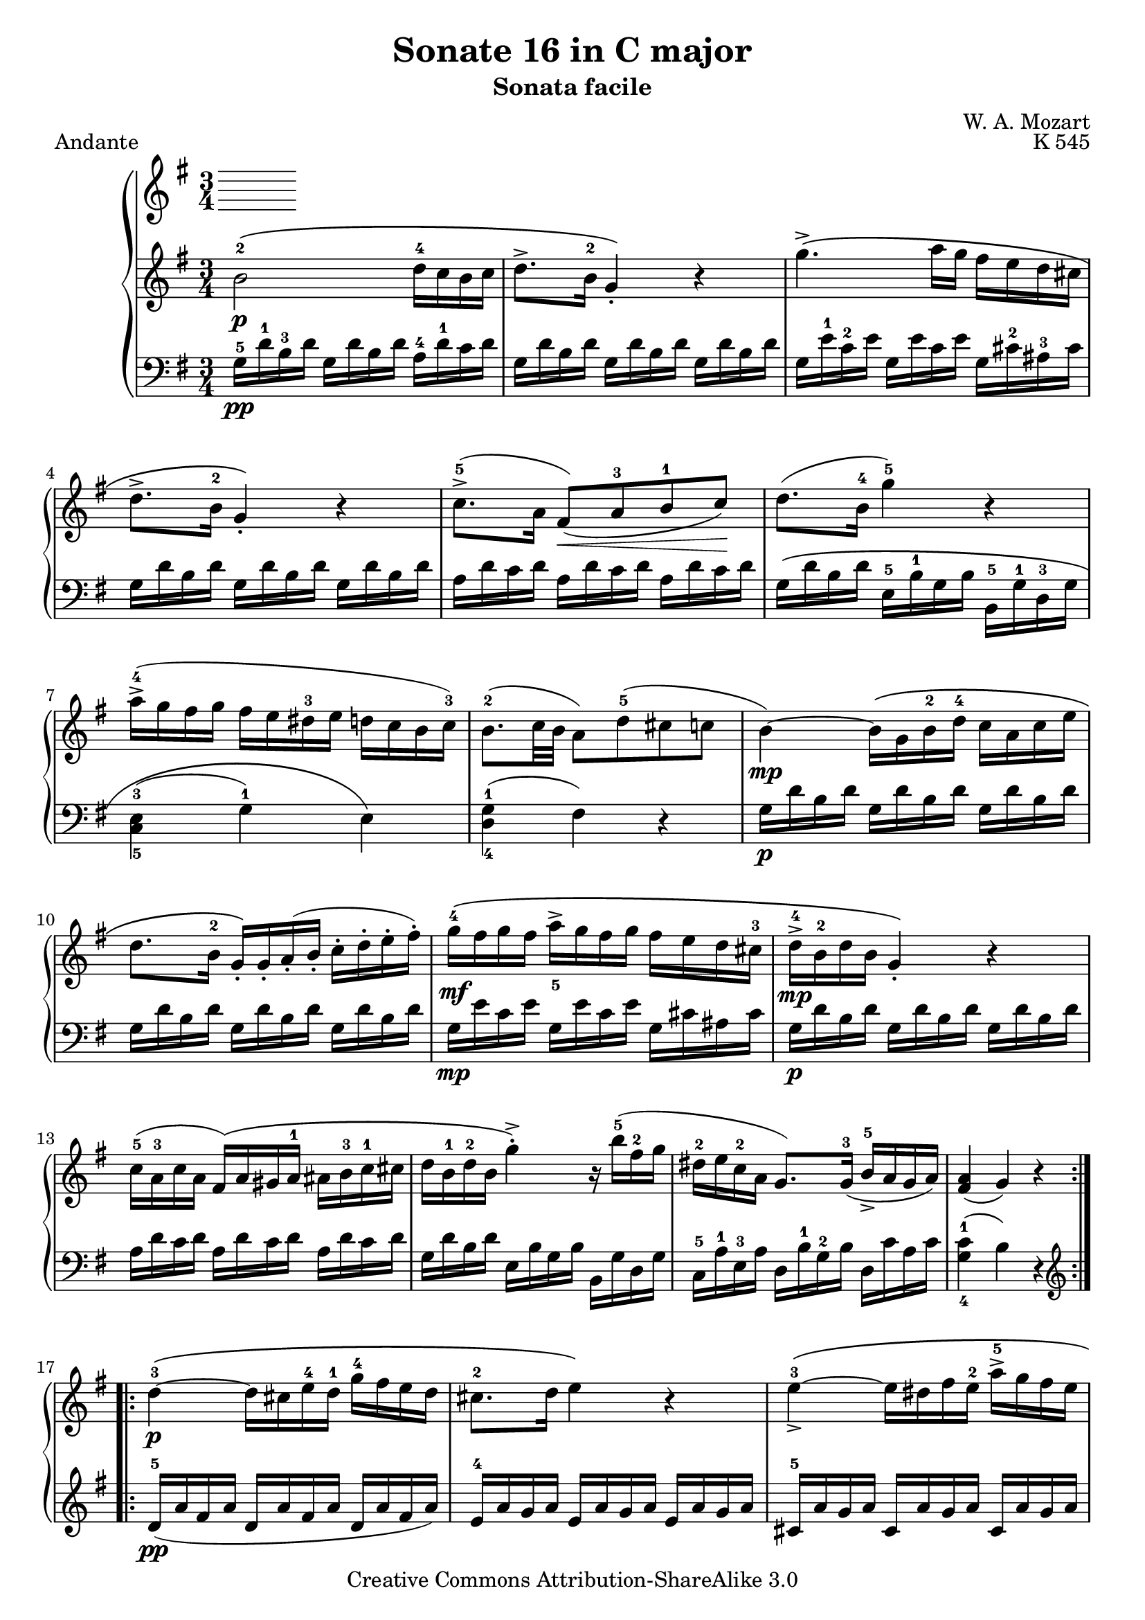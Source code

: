 \version "2.10.25"

\header {
  title = "Sonate 16 in C major"
  subtitle = "Sonata facile"
  composer = "W. A. Mozart"
  opus = "K 545"
  piece = "Andante"
  mutopiatitle = "Sonata Facile - Second movement"
  mutopiacomposer = "MozartWA"
  mutopiainstrument = "Piano"
  style = "Classical"
  copyright = "Creative Commons Attribution-ShareAlike 3.0"
  source = "IMSLP"
  maintainer = "Alejandro Sierra"
  maintainerEmail = "algsierra@gmail.com"
 footer = "Mutopia-2007/07/22-1007"
 tagline = \markup { \override #'(box-padding . 1.0) \override #'(baseline-skip . 2.7) \box \center-align { \small \line { Sheet music from \with-url #"http://www.MutopiaProject.org" \line { \teeny www. \hspace #-1.0 MutopiaProject \hspace #-1.0 \teeny .org \hspace #0.5 } • \hspace #0.5 \italic Free to download, with the \italic freedom to distribute, modify and perform. } \line { \small \line { Typeset using \with-url #"http://www.LilyPond.org" \line { \teeny www. \hspace #-1.0 LilyPond \hspace #-1.0 \teeny .org } by \maintainer \hspace #-1.0 . \hspace #0.5 Copyright © 2007. \hspace #0.5 Reference: \footer } } \line { \teeny \line { Licensed under the Creative Commons Attribution-ShareAlike 3.0 (Unported) License, for details see: \hspace #-0.5 \with-url #"http://creativecommons.org/licenses/by-sa/3.0" http://creativecommons.org/licenses/by-sa/3.0 } } } }
}
  
%{ Abreviations
  Suffixes rh = right hand
           lh = left hand
  Prefixes pt = principal theme
           st = secondary theme
           cl = close
           dv = development
           cd = coda
           mt = middle theme
%}

#(define afterGraceFraction (cons 15 16))

%%% Right Hand

ptrh = \relative c'' { 
  b2-2\p\( d16-4 c b c
  d8.-> b16-2 g4-.\) r4
  g'4.->\(  a16 g fis e d cis

  d8.-> b16-2 g4-.\) r4
  c8.-5->( a16  fis8)(\< a-3 b-1 c)\!  
  d8.( b16-4 g'4-5) r4

  a16->-4( g fis g   fis e dis-3 e  d c b c-3)
  b8.-2( c32 b  a8) d-5( cis c
  b4\mp) ~  b16\( g b-2 d-4  c a c e
}

ptendrh = \relative c'' { 
  d8. b16-2 g-.\) g-. a-.( b-.  c-. d-. e-. fis-.)
  g-4\mf\( fis g fis a_5-> g fis g fis e d cis-3
  d->-4\mp b-2 d b g4-.\) r4

  c16-5( a-3 c a fis)\( a gis a-1  ais b-3 c-1 cis
  d b-1 d-2 b g'4-.->\) r16 b-5( fis-2 g 
  dis-2 e c-2 a  g8.) g16-3(  b-5-> a g a)
}

ptlastrh = \relative c'' { 
  <a fis>4( g) r
}


ptbrh = \relative c'' { 
  d4-3\p\( ~  d16 cis e-4 d-1  g-4 fis e d
  cis8.-2 d16 e4\) r
  e-3_>\( ~ e16 dis fis e-2  a->-5 g fis e

  d8.-2\) e16 fis4 r
  fis_>( ~ fis16 e g e  b'->-5 a g fis)
  e4_>-1( ~ e16 dis fis e a g fis e)

  e d d8  d16 a d fis <fis c> e d e
  <e-4 cis-2>4->( d16-1\p)\( dis e dis fis e d c
  b4-2\p ~ b16 g b d c a c e\)
}

strh = \relative c'' { 
  bes4-2\p ~ bes16\( a c bes bes a g fis
  g8.-1 bes16-3 d4-.-5\) r
  d-3 ~ d16\( cis ees d  d-4 c bes a
  
  bes8.-1 d16-3 g4-.-5\) r
  f-1 ~ f16\( a-3 c-5 bes a g f ees-2
  d4 ~ d16 g-2 bes-4 a g f ees-3 d

  b-1 c ees-3 g  bes,8.-2\mp\)  bes16( d c bes c)
  <c a>4\( bes16-2 a c-3 bes d c ees-3 d-1
  f4\) ~ f16\( aes-4 g f-1 ees-4 d c b

  c8. ees16-3 g4\) r
  g-3 ~ g16( fis a g bes-5 cis,-1 bes' cis,)
  cis4-2( d r)

  ees-2-> ~ ees16\( c a'-4 fis-2 c'-5 a-2 ees'-5 fis,-1
  d'4-5\) ~ d16( a-3 bes fis-2 g-4 cis,-2 d-3 bes-4)
  bes-2->( a c-3 ees-5  g,8.-1\p) g16-2( bes-4 a g a)

  <fis-2 a-4>4\(  g16 fis g gis  a gis a ais\)
}

cdrh = \relative c'' {
  g16-3\p\( fis a-4 g-1  b-3 a c-4 b-1  d-3 c-2 e-4 d-1
  f4.-3\mf  g16 a g f e d
  dis4 e\) r16  g\mf\( fis e
  
  d b a-2 e'-5  g,8.-1\p\) g16-3( <fis-2 b-5>-> a g a)
  g\(\< fis a g  b a c b  d c e d\!
  f4.\f  g16 a g f e d
  e4-.\) fis-.->  g-.->

  g,4.-3\mf(  a32 g fis g  <fis b>8 a)
  g16-3 d b' b  b g d' d  d b a b
  g-2 d b' b  b g d' d  d b a b
  g8 r8 <g b,> r8 r4
  
}



%%% Left Hand

ptlh = \relative c' {
  \clef bass
  g16-5\pp d'-1 b-3 d  g, d' b d  a-4 d-1 c d
  \repeat unfold 3 { g, d' b d }
  g, e'-1 c-2 e    g, e' c e    g, cis-2 ais-3 cis

  \repeat unfold 3 { g d' b d }
  \repeat unfold 3 { a d c d }
  g,\( d' b d   e,-5 b'-1 g b  b,-5 g'-1 d-3 g

  <c,-5 e-3>4( g'-1) e\)
  <d-4 g-1>4( fis) r
  g16\p d' b d g, d' b d  g, d' b d
}

ptendlh = \relative c' {
  \repeat unfold 3 { g d' b d }
  g,\mp e' c e  g, e' c e   g, cis ais cis
  g\p d' b d \repeat unfold 2 { g, d' b d }

  \repeat unfold 3 { a d c d }
  g, d' b d   e, b' g b  b, g' d g
  c,-5 a'-1 e-3 a  d, b'-1 g-2 b  d, c' a c  
}

ptlastlh = \relative c' {
  <c-1 g-4>4( b) r
}

ptblh = \relative c' {
  \clef treble 
  d16-\pp-5( a' fis a  d,16 a' fis a  d,16 a' fis a )
  e-4 a g a  \repeat unfold 2 { e a g a }
  cis,-5 a' g a  \repeat unfold 2 { cis, a' g a }

  d,-4 a'-1 fis-2 a  cis,-5 a' d, a'  b,-5 g'-1 d-3 g
  a,-5 fis'-1 d-2 fis  g,-5 e'-1 cis-2 e  fis,-5 d'-1 a-3 d
  b-5 g' e g a,-5 fis' dis fis g, e' b e 
  
  a,->-5\mf fis' d fis  a, fis' d fis  a, g' d g
  <d g>4 fis r
  \clef bass
  g,16 d' b d  g, d' b d  a d c d
}

stlh = \relative c' {
  \clef bass
  g16-4 d' bes d   g, d' bes d   g,-5 ees' bes ees
  \repeat unfold 3 { g, d' bes d }
  \repeat unfold 3 { fis, d' a d }

  g,-4 d' bes d   g, d' bes d   g,-5 ees' bes ees 
  \repeat unfold 3 { a,-5 f' c f }
  bes,-4 f' d f  g, d' bes d  d, bes' f bes

  ees,-5 c' g c  f,-5\p d' bes d  f, ees' a, ees'
  <ees bes>4 d r4
  aes16-5 f' c f  g, d' b d  f, d' g, d'

  ees,-5 c' g c  d, b' f b  c, c' ees,-4 c'
  cis,-5 bes' e, b'  d,-5 b' g b  ees,-4 b' g b
  d,-5\p bes' g bes d,-5 a'-1 fis-2 a  d,-4 a'-1 fis-2 a

  c,->-5 a'-1 fis-2 a   c, a' fis a  c, a' fis a 
  bes,->-5  g'-1 d-2 g  bes, g' d g   bes, g' d g  
  c,-5\pp a'-1 ees a  d,-5 a'-1 g-2 a  d, c' fis, c'

  <g c>4 bes r
}

cdlh = \relative c' {
  \clef bass
  <b g>4 r4 r4
  \clef treble
  a16 f' c f  a, f' c f  b, g' d g
  \repeat unfold 3 { c, g' e g }
  
  b, d c e  \clef bass  d, b' g b  d, c' a c
  <g b>4 r r
  a,16\mf f' c f  b, g' d g  g, g' b,-4 g'
  c,-5 g' e g  c, g' ees g  cis, bes' e, bes'
  
  d, b' g b  d, b' g b  d, c' a c
  <g b>4 r r8 <c d,>(
  <g-2 b-3>4) r r8 <c d,>(
  <g b>8) r8 g, r r4
}



\score {
  \new PianoStaff <<
    \key g \major
    \time 3/4
    \new Staff { 
      \key g \major
      \override Fingering #'avoid-slur = #'inside
      \keepWithTag #'first
      \repeat volta 2 {	\ptrh \ptendrh \ptlastrh } \break
      \repeat volta 2 {	\ptbrh \ptendrh \ptlastrh }
      \strh \ptrh \ptendrh
      \cdrh
      \bar "|."
    }
    \new Staff { 
      \key g \major
      \override Fingering #'avoid-slur = #'inside
      \repeat volta 2 {	\ptlh \ptendlh \ptlastlh }
      \repeat volta 2 {	\ptblh \ptendlh \ptlastlh }
      \stlh \ptlh \ptendlh
      \cdlh
    }
  >>
  \layout {}
  \midi {
    \context {
      \Score
      tempoWholesPerMinute = #(ly:make-moment 60 4)
    }
  }
}
